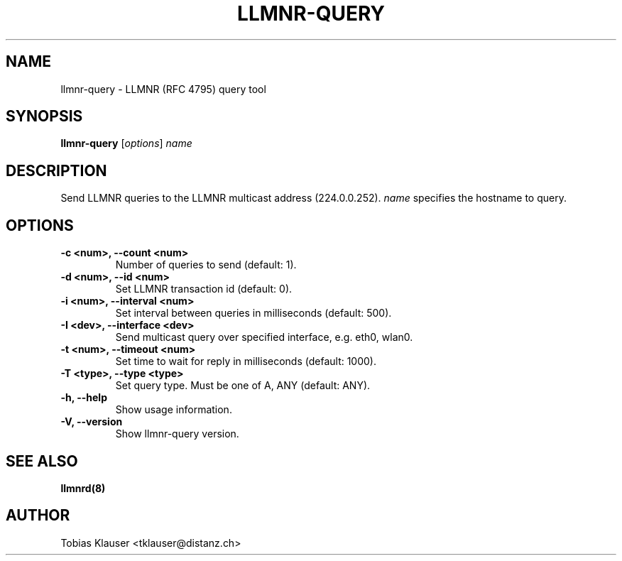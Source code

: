 .TH LLMNR-QUERY 1 "07 March 2017" llmnrd llmnrd
.SH NAME
llmnr-query \- LLMNR (RFC 4795) query tool
.SH SYNOPSIS
\fBllmnr-query\fR [\fIoptions\fR] \fIname\fR
.SH DESCRIPTION
Send LLMNR queries to the LLMNR multicast address (224.0.0.252).
\fIname\fR specifies the hostname to query.
.SH OPTIONS
.TP
.B -c <num>, --count <num>
Number of queries to send (default: 1).
.TP
.B -d <num>, --id <num>
Set LLMNR transaction id (default: 0).
.TP
.B -i <num>, --interval <num>
Set interval between queries in milliseconds (default: 500).
.TP
.B -I <dev>, --interface <dev>
Send multicast query over specified interface, e.g. eth0, wlan0.
.TP
.B -t <num>, --timeout <num>
Set time to wait for reply in milliseconds (default: 1000).
.TP
.B -T <type>, --type <type>
Set query type. Must be one of A, ANY (default: ANY).
.TP
.B -h, --help
Show usage information.
.TP
.B -V, --version
Show llmnr-query version.
.SH SEE ALSO
.BR llmnrd(8)
.SH AUTHOR
Tobias Klauser <tklauser@distanz.ch>
